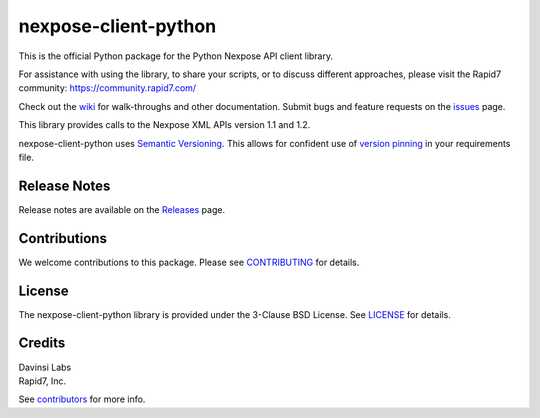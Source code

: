nexpose-client-python
=====================

This is the official Python package for the Python Nexpose API client
library.

For assistance with using the library, to share your scripts, or to
discuss different approaches, please visit the Rapid7 community:
https://community.rapid7.com/

Check out the
`wiki <https://github.com/rapid7/nexpose-client-python/wiki>`__ for
walk-throughs and other documentation. Submit bugs and feature requests
on the
`issues <https://github.com/rapid7/nexpose-client-python/issues>`__
page.

This library provides calls to the Nexpose XML APIs version 1.1 and 1.2.

nexpose-client-python uses `Semantic Versioning <http://semver.org/>`__.
This allows for confident use of `version
pinning <https://www.python.org/dev/peps/pep-0440/#version-specifiers>`__
in your requirements file.

Release Notes
-------------

Release notes are available on the
`Releases <https://github.com/rapid7/nexpose-client-python/releases>`__
page.

Contributions
-------------

We welcome contributions to this package. Please see
`CONTRIBUTING <https://github.com/rapid7/nexpose-client-python/blob/master/.github/CONTRIBUTING.md>`__ for details.

License
-------

The nexpose-client-python library is provided under the 3-Clause BSD
License. See `LICENSE <https://github.com/rapid7/nexpose-client-python/blob/master/LICENSE>`__ for details.

Credits
-------

| Davinsi Labs
| Rapid7, Inc.

See `contributors <https://github.com/rapid7/nexpose-client-python/blob/master/contributors.md>`__ for more info.


